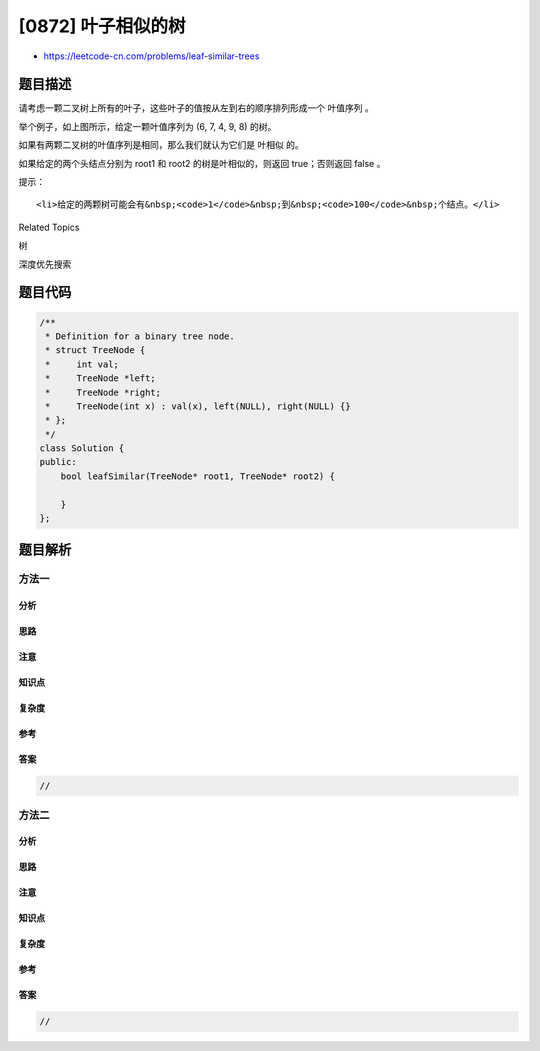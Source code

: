 [0872] 叶子相似的树
===================

-  https://leetcode-cn.com/problems/leaf-similar-trees

题目描述
--------

.. raw:: html

   <p>

请考虑一颗二叉树上所有的叶子，这些叶子的值按从左到右的顺序排列形成一个 叶值序列
。

.. raw:: html

   </p>

.. raw:: html

   <p>

.. raw:: html

   </p>

.. raw:: html

   <p>

举个例子，如上图所示，给定一颗叶值序列为 (6, 7, 4, 9, 8) 的树。

.. raw:: html

   </p>

.. raw:: html

   <p>

如果有两颗二叉树的叶值序列是相同，那么我们就认为它们是 叶相似 的。

.. raw:: html

   </p>

.. raw:: html

   <p>

如果给定的两个头结点分别为 root1
和 root2 的树是叶相似的，则返回 true；否则返回 false 。

.. raw:: html

   </p>

.. raw:: html

   <p>

 

.. raw:: html

   </p>

.. raw:: html

   <p>

提示：

.. raw:: html

   </p>

.. raw:: html

   <ul>

::

    <li>给定的两颗树可能会有&nbsp;<code>1</code>&nbsp;到&nbsp;<code>100</code>&nbsp;个结点。</li>

.. raw:: html

   </ul>

.. raw:: html

   <div>

.. raw:: html

   <div>

Related Topics

.. raw:: html

   </div>

.. raw:: html

   <div>

.. raw:: html

   <li>

树

.. raw:: html

   </li>

.. raw:: html

   <li>

深度优先搜索

.. raw:: html

   </li>

.. raw:: html

   </div>

.. raw:: html

   </div>

题目代码
--------

.. code:: cpp

    /**
     * Definition for a binary tree node.
     * struct TreeNode {
     *     int val;
     *     TreeNode *left;
     *     TreeNode *right;
     *     TreeNode(int x) : val(x), left(NULL), right(NULL) {}
     * };
     */
    class Solution {
    public:
        bool leafSimilar(TreeNode* root1, TreeNode* root2) {

        }
    };

题目解析
--------

方法一
~~~~~~

分析
^^^^

思路
^^^^

注意
^^^^

知识点
^^^^^^

复杂度
^^^^^^

参考
^^^^

答案
^^^^

.. code:: cpp

    //

方法二
~~~~~~

分析
^^^^

思路
^^^^

注意
^^^^

知识点
^^^^^^

复杂度
^^^^^^

参考
^^^^

答案
^^^^

.. code:: cpp

    //
